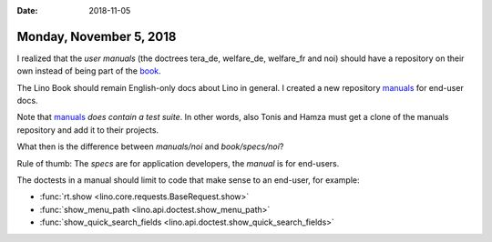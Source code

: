 :date: 2018-11-05

========================
Monday, November 5, 2018
========================

I realized that the *user manuals* (the doctrees tera_de, welfare_de,
welfare_fr and noi) should have a repository on their own instead of
being part of the `book <https://github.com/lino-framework/book>`__.

The Lino Book should remain English-only docs about Lino in general.
I created a new repository `manuals
<https://github.com/lino-framework/manuals>`__ for end-user docs.

Note that `manuals <https://github.com/lino-framework/manuals>`__
*does contain a test suite*.  In other words, also Tonis and Hamza
must get a clone of the manuals repository and add it to their
projects.

What then is the difference between `manuals/noi` and
`book/specs/noi`?

Rule of thumb: The *specs* are for application developers, the
*manual* is for end-users.

The doctests in a manual should limit to code that make sense to an
end-user, for example:

- :func:`rt.show <lino.core.requests.BaseRequest.show>`
- :func:`show_menu_path <lino.api.doctest.show_menu_path>`
- :func:`show_quick_search_fields <lino.api.doctest.show_quick_search_fields>`
